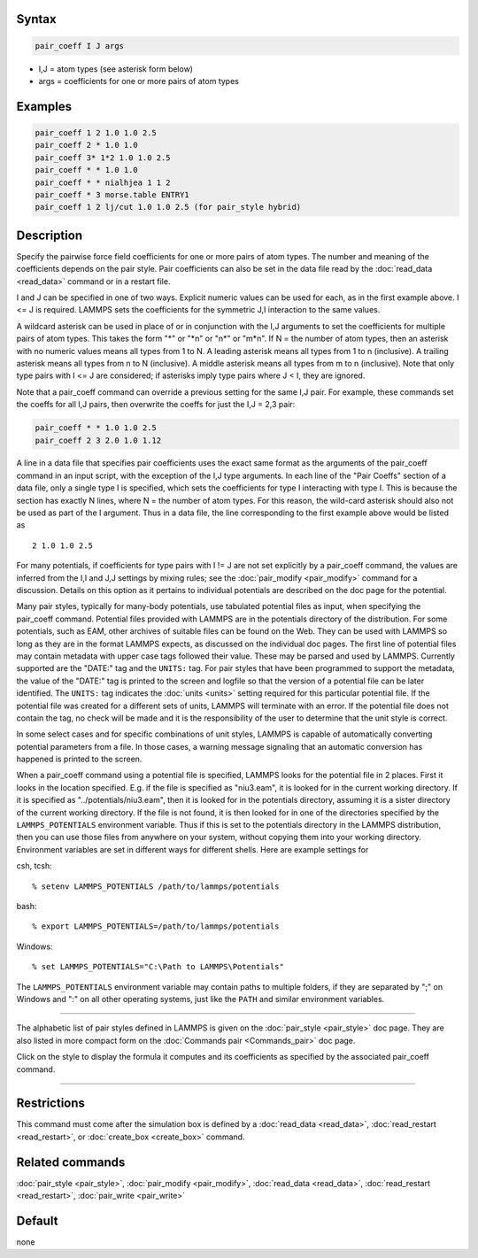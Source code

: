 
Syntax
""""""

.. code-block:: LAMMPS

   pair_coeff I J args

* I,J = atom types (see asterisk form below)
* args = coefficients for one or more pairs of atom types

Examples
""""""""

.. code-block:: LAMMPS

   pair_coeff 1 2 1.0 1.0 2.5
   pair_coeff 2 * 1.0 1.0
   pair_coeff 3* 1*2 1.0 1.0 2.5
   pair_coeff * * 1.0 1.0
   pair_coeff * * nialhjea 1 1 2
   pair_coeff * 3 morse.table ENTRY1
   pair_coeff 1 2 lj/cut 1.0 1.0 2.5 (for pair_style hybrid)

Description
"""""""""""

Specify the pairwise force field coefficients for one or more pairs of
atom types.  The number and meaning of the coefficients depends on the
pair style.  Pair coefficients can also be set in the data file read
by the :doc:`read_data <read_data>` command or in a restart file.

I and J can be specified in one of two ways.  Explicit numeric values
can be used for each, as in the first example above.  I <= J is
required.  LAMMPS sets the coefficients for the symmetric J,I
interaction to the same values.

A wildcard asterisk can be used in place of or in conjunction with the
I,J arguments to set the coefficients for multiple pairs of atom
types.  This takes the form "\*" or "\*n" or "n\*" or "m\*n".  If N = the
number of atom types, then an asterisk with no numeric values means all
types from 1 to N.  A leading asterisk means all types from 1 to n
(inclusive).  A trailing asterisk means all types from n to N
(inclusive).  A middle asterisk means all types from m to n
(inclusive).  Note that only type pairs with I <= J are considered; if
asterisks imply type pairs where J < I, they are ignored.

Note that a pair_coeff command can override a previous setting for the
same I,J pair.  For example, these commands set the coeffs for all I,J
pairs, then overwrite the coeffs for just the I,J = 2,3 pair:

.. code-block:: LAMMPS

   pair_coeff * * 1.0 1.0 2.5
   pair_coeff 2 3 2.0 1.0 1.12

A line in a data file that specifies pair coefficients uses the exact
same format as the arguments of the pair_coeff command in an input
script, with the exception of the I,J type arguments.  In each line of
the "Pair Coeffs" section of a data file, only a single type I is
specified, which sets the coefficients for type I interacting with
type I.  This is because the section has exactly N lines, where N =
the number of atom types.  For this reason, the wild-card asterisk
should also not be used as part of the I argument.  Thus in a data
file, the line corresponding to the first example above would be listed
as

.. parsed-literal::

   2 1.0 1.0 2.5

For many potentials, if coefficients for type pairs with I != J are
not set explicitly by a pair_coeff command, the values are inferred
from the I,I and J,J settings by mixing rules; see the
:doc:`pair_modify <pair_modify>` command for a discussion.  Details on
this option as it pertains to individual potentials are described on
the doc page for the potential.

Many pair styles, typically for many-body potentials, use tabulated
potential files as input, when specifying the pair_coeff command.
Potential files provided with LAMMPS are in the potentials directory
of the distribution.  For some potentials, such as EAM, other archives
of suitable files can be found on the Web.  They can be used with
LAMMPS so long as they are in the format LAMMPS expects, as discussed
on the individual doc pages.  The first line of potential files may
contain metadata with upper case tags followed their value. These may
be parsed and used by LAMMPS.  Currently supported are the "DATE:"
tag and the ``UNITS:`` tag.  For pair styles that have been programmed
to support the metadata, the value of the "DATE:" tag is printed to
the screen and logfile so that the version of a potential file can be
later identified.  The ``UNITS:`` tag indicates the :doc:`units <units>`
setting required for this particular potential file.  If the potential
file was created for a different sets of units, LAMMPS will terminate
with an error.  If the potential file does not contain the tag, no
check will be made and it is the responsibility of the user to determine
that the unit style is correct.

In some select cases and for specific combinations of unit styles,
LAMMPS is capable of automatically converting potential parameters
from a file. In those cases, a warning message signaling that an
automatic conversion has happened is printed to the screen.

When a pair_coeff command using a potential file is specified, LAMMPS
looks for the potential file in 2 places.  First it looks in the
location specified.  E.g. if the file is specified as "niu3.eam", it
is looked for in the current working directory.  If it is specified as
"../potentials/niu3.eam", then it is looked for in the potentials
directory, assuming it is a sister directory of the current working
directory.  If the file is not found, it is then looked for in one of
the directories specified by the ``LAMMPS_POTENTIALS`` environment variable.
Thus if this is set to the potentials directory in the LAMMPS distribution,
then you can use those files from anywhere on your system, without
copying them into your working directory.  Environment variables are
set in different ways for different shells.  Here are example settings
for

csh, tcsh:

.. parsed-literal::

   % setenv LAMMPS_POTENTIALS /path/to/lammps/potentials

bash:

.. parsed-literal::

   % export LAMMPS_POTENTIALS=/path/to/lammps/potentials

Windows:

.. parsed-literal::

   % set LAMMPS_POTENTIALS="C:\\Path to LAMMPS\\Potentials"

The ``LAMMPS_POTENTIALS`` environment variable may contain paths
to multiple folders, if they are separated by ";" on Windows and
":" on all other operating systems, just like the ``PATH`` and
similar environment variables.

----------

The alphabetic list of pair styles defined in LAMMPS is given on the
:doc:`pair_style <pair_style>` doc page.  They are also listed in more
compact form on the :doc:`Commands pair <Commands_pair>` doc page.

Click on the style to display the formula it computes and its
coefficients as specified by the associated pair_coeff command.

----------

Restrictions
""""""""""""

This command must come after the simulation box is defined by a
:doc:`read_data <read_data>`, :doc:`read_restart <read_restart>`, or
:doc:`create_box <create_box>` command.

Related commands
""""""""""""""""

:doc:`pair_style <pair_style>`, :doc:`pair_modify <pair_modify>`,
:doc:`read_data <read_data>`, :doc:`read_restart <read_restart>`,
:doc:`pair_write <pair_write>`

Default
"""""""

none
